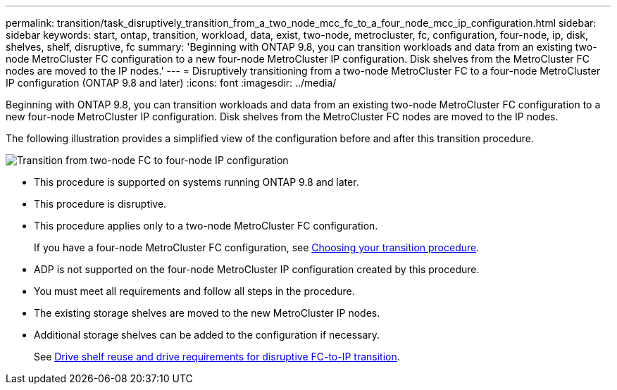 ---
permalink: transition/task_disruptively_transition_from_a_two_node_mcc_fc_to_a_four_node_mcc_ip_configuration.html
sidebar: sidebar
keywords: start, ontap, transition, workload, data, exist, two-node, metrocluster, fc, configuration, four-node, ip, disk, shelves, shelf, disruptive, fc
summary: 'Beginning with ONTAP 9.8, you can transition workloads and data from an existing two-node MetroCluster FC configuration to a new four-node MetroCluster IP configuration. Disk shelves from the MetroCluster FC nodes are moved to the IP nodes.'
---
= Disruptively transitioning from a two-node MetroCluster FC to a four-node MetroCluster IP configuration (ONTAP 9.8 and later)
:icons: font
:imagesdir: ../media/

[.lead]
Beginning with ONTAP 9.8, you can transition workloads and data from an existing two-node MetroCluster FC configuration to a new four-node MetroCluster IP configuration. Disk shelves from the MetroCluster FC nodes are moved to the IP nodes.

The following illustration provides a simplified view of the configuration before and after this transition procedure.

image::../media/transition_2n_begin_to_end.png["Transition from two-node FC to four-node IP configuration"]

* This procedure is supported on systems running ONTAP 9.8 and later.
* This procedure is disruptive.
* This procedure applies only to a two-node MetroCluster FC configuration.
+
If you have a four-node MetroCluster FC configuration, see link:concept_choosing_your_transition_procedure_mcc_transition.html[Choosing your transition procedure].

* ADP is not supported on the four-node MetroCluster IP configuration created by this procedure.
* You must meet all requirements and follow all steps in the procedure.
* The existing storage shelves are moved to the new MetroCluster IP nodes.
* Additional storage shelves can be added to the configuration if necessary.
+
See link:concept_requirements_for_fc_to_ip_transition_2n_mcc_transition.html[Drive shelf reuse and drive requirements for disruptive FC-to-IP transition].
